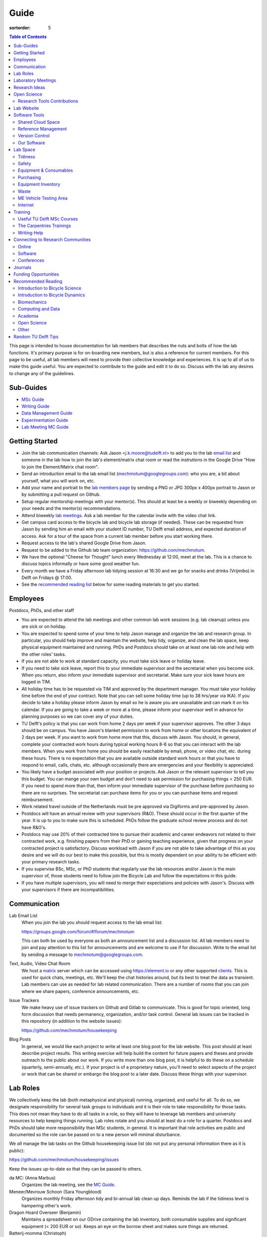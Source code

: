 =====
Guide
=====

:sortorder: 5

.. contents:: Table of Contents
   :local:
   :class: floatcon

This page is intended to house documentation for lab members that describes the
nuts and bolts of how the lab functions. It's primary purpose is for
on-boarding new members, but is also a reference for current members. For this
page to be useful, all lab members will need to provide their collective
knowledge and experiences. It is up to all of us to make this guide useful. You
are expected to contribute to the guide and edit it to do so. Discuss with the
lab any desires to change any of the guidelines.

Sub-Guides
==========

- `MSc Guide <{filename}/pages/guide-msc.rst>`_
- `Writing Guide <{filename}/pages/guide-writing.rst>`_
- `Data Management Guide <{filename}/pages/guide-data-management.rst>`_
- `Experimentation Guide <{filename}/pages/guide-experimentation.rst>`_
- `Lab Meeting MC Guide <{filename}/pages/guide-mc-lab-meetings.rst>`_

Getting Started
===============

- Join the lab communication channels: Ask Jason <j.k.moore@tudelft.nl> to add
  you to the lab `email list`_ and someone in the lab how to join the lab's
  element/matrix chat room or read the instrutions in the Google Drive "How to
  join the Element/Matrix chat room".
- Send an introduction email to the lab email list
  (mechmotum@googlegroups.com): who you are, a bit about yourself, what you
  will work on, etc.
- Add your name and portrait to the `lab members page`_ by sending a PNG or JPG
  300px x 400px portrait to Jason or by submitting a pull request on Github.
- Setup regular mentorship meetings with your mentor(s). This should at least
  be a weekly or biweekly depending on your needs and the mentor(s)
  recommendations.
- Attend biweekly `lab meetings <#laboratory-meetings>`_. Ask a lab member for
  the calendar invite with the video chat link.
- Get campus card access to the bicycle lab and bicycle lab storage (if
  needed). These can be requested from Jason by sending him an email with your
  student ID number, TU Delft email address, and expected duration of access.
  Ask for a tour of the space from a current lab member before you start
  working there.
- Request access to the lab's shared Google Drive from Jason.
- Request to be added to the Github lab team organization: https://github.com/mechmotum.
- We have the optional "Cheese for Thought" lunch every Wednesday at 12:00,
  meet at the lab. This is a chance to discuss topics informally or have some
  good weather fun.
- Every month we have a Friday afternoon lab tidying session at 16:30 and we go
  for snacks and drinks (Vrijmibo) in Delft on Fridays @ 17:00.
- See the `recommended reading list <#recommended-reading>`_ below for some
  reading materials to get you started.

.. _email list: https://groups.google.com/g/mechmotum
.. _lab members page: {filename}/pages/members.rst

Employees
=========

Postdocs, PhDs, and other staff

- You are expected to attend the lab meetings and other common lab work
  sessions (e.g. lab cleanup) unless you are sick or on holiday.
- You are expected to spend some of your time to help Jason manage and organize
  the lab and research group. In particular, you should help improve and
  maintain the website, help tidy, organize, and clean the lab space, keep
  physical equipment maintained and running. PhDs and Postdocs should take on
  at least one lab role and help with the other roles' tasks.
- If you are not able to work at standard capacity, you must take sick leave or
  holiday leave.
- If you need to take sick leave, report this to your immediate supervisor and
  the secretariat when you become sick. When you return, also inform your
  immediate supervisor and secretariat. Make sure your sick leave hours are
  logged in TIM.
- All holiday time has to be requested via TIM and approved by the department
  manager. You must take your holiday time before the end of your contract.
  Note that you can sell some holiday time (up to 38 hrs/year via IKA). If you
  decide to take a holiday please inform Jason by email so he is aware
  you are unavailable and can mark it on his calendar. If you are going to take a
  week or more at a time, please inform your supervisor well in advance for
  planning purposes so we can cover any of your duties.
- TU Delft's policy is that you can work from home 2 days per week if your
  supervisor approves. The other 3 days should be on campus. You have Jason's
  blanket permission to work from home or other locations the equivalent of 2
  days per week. If you want to work from home more that this, discuss with
  Jason. You should, in general, complete your contracted work hours during
  typical working hours 8-6 so that you can interact with the lab members. When
  you work from home you should be easily reachable by email, phone, or video
  chat, etc. during these hours. There is no expectation that you are available
  outside standard work hours or that you have to respond to email, calls,
  chats, etc. although occasionally there are emergencies and your flexibility
  is appreciated.
- You likely have a budget associated with your position or projects. Ask Jason
  or the relevant supervisor to tell you this budget. You can mange your own
  budget and don't need to ask permission for purchasing things < 250 EUR. If
  you need to spend more than that, then inform your immediate supervisor of
  the purchase before purchasing so there are no surprises. The secretariat can
  purchase items for you or you can purchase items and request reimbursement.
- Work related travel outside of the Netherlands must be pre approved via
  Digiforms and pre-approved by Jason.
- Postdocs will have an annual review with your supervisors (R&O). These should
  occur in the first quarter of the year. It is up to you to make sure this is
  scheduled. PhDs follow the graduate school review process and do not have
  R&O's.
- Postdocs may use 20% of their contracted time to pursue their academic and
  career endeavors not related to their contracted work, e.g. finishing papers
  from their PhD or gaining teaching experience, given that progress on your
  contracted project is satisfactory. Discuss workload with Jason if you are
  not able to take advantage of this as you desire and we will do our best to
  make this possible, but this is mostly dependent on your ability to be
  efficient with your primary research tasks.
- If you supervise BSc, MSc, or PhD students that regularly use the lab
  resources and/or Jason is the main supervisor of, those students need to
  follow join the Bicycle Lab and follow the expectations in this guide.
- If you have multiple supervisors, you will need to merge their expectations
  and policies with Jason's. Discuss with your supervisors if there are
  incompatibilities.

Communication
=============

Lab Email List
   When you join the lab you should request access to the lab email list:

   https://groups.google.com/forum/#!forum/mechmotum

   This can both be used by everyone as both an announcement list and a
   discussion list. All lab members need to join and pay attention to this list
   for announcements and are welcome to use if for discussion. Write to the
   email list by sending a message to mechmotum@googlegroups.com.
Text, Audio, Video Chat Room
   We host a matrix_ server which can be accessed using https://element.io or
   any other supported clients_. This is used for quick chats, meetings, etc.
   We'll keep the chat histories around, but its best to treat the data as
   transient. Lab members can use as needed for lab related communication.
   There are a number of rooms that you can join where we share papers,
   conference announcements, etc.
Issue Trackers
   We make heavy use of issue trackers on Github and Gitlab to communicate.
   This is good for topic oriented, long form discussion that needs permanency,
   organization, and/or task control. General lab issues can be tracked in this
   repository (in addition to the website issues):

   https://github.com/mechmotum/housekeeping

Blog Posts
   In general, we would like each project to write at least one blog post for
   the lab website. This post should at least describe project results. This
   writing exercise will help build the content for future papers and theses
   and provide outreach to the public about our work. If you write more than
   one blog post, it is helpful to do these on a schedule (quarterly,
   semi-annually, etc.). If your project is of a proprietary nature, you'll
   need to select aspects of the project or work that can be shared or embargo
   the blog post to a later date. Discuss these things with your supervisor.

.. _matrix: https://matrix.org/
.. _clients: https://github.com/mechmotum

Lab Roles
=========

We collectively keep the lab (both metaphysical and physical) running,
organized, and useful for all. To do so, we designate responsibility for
several task groups to individuals and it is their role to take responsibility
for those tasks.  This does not mean they have to do all tasks in a role, so
they will have to leverage lab members and university resources to help keeping
things running. Lab roles rotate and you should at least do a role for a
quarter. Postdocs and PhDs should take more responsibility than MSc students,
in general. It is important that role activities are public and documented so
the role can be passed on to a new person will minimal disturbance.

We *all* manage the lab tasks on the Github housekeeping issue list (do not put
any personal information there as it is public):

https://github.com/mechmotum/housekeeping/issues

Keep the issues up-to-date so that they can be passed to others.

da MC: (Anna Marbus)
   Organizes the lab meeting, see the `MC Guide`_.
Meneer/Mevrouw Schoon (Sara Youngblood)
   Organizes monthly Friday afternoon tidy and bi-annual lab clean up days.
   Reminds the lab if the tidiness level is hampering other's work.
Dragon Hoard Overseer (Benjamin)
   Maintains a spreadsheet on our GDrive containing the lab inventory, both
   consumable supplies and significant equipment (< 200 EUR or so). Keeps an
   eye on the borrow sheet and makes sure things are returned.
Batterij-momma (Christoph)
   Ensures that all batteries are stored safely and that their charge is kept
   topped up. The protector of the lives of all batteries.
Neo T. Anderson: (Jason)
   Keeps the lab chat room running. This is currently a matrix server running
   on a TU Delft VPS.
Plant-papa (Bart)
   Keep lab plants alive.
De Fikser (Jules)
   Monitors if equipment is broken or needs maintenance and seeks university or
   external support for repair. Coaxes the repair processes along. Sometimes
   fixes things themselves.
Life Coach (Neville)
   Organizes lab fun: vrijmibo's, bike rides, cheese for thought activities,
   etc. Embodies the proverb "all work and no play makes Jack a dull boy".

Individual responsibilities:

- contribute to the housekeeping list: triage, open, close, update
- clear your project box at the end of your project
- data management and clearing data from lab devices/computers at end of your
  project (see the `Data Management Guide`_)

.. _MC Guide: {filename}/pages/guide-mc-lab-meetings.rst
.. _Data Management Guide: {filename}/pages/guide-data-management.rst

Laboratory Meetings
===================

We meet every two weeks as a lab, where we will have two designated people
(picked in advance at random in our very own weighted raffle) take the
proverbial stage and share and teach any topic that can be useful in our
academic endeavors.

The topic can be anything bicycle or research related. It may be
content-related, soft-skill related, practical-skill related or harking to your
personal interest in bicycles. It might be an expertise or skill you have, but
also be a skill or software program you want to learn. Co-presenting is fine
(and a great way to meet your peers) provided your topics align. Options
galore:

- <10 minute presentation with Q & A
- tutorial
- have us read something (a paper) we could review (journal club)
- watch and discuss a video
- invite a speaker
- play a game
- practice your colloquia or conference talks
- bicycle-themed stand-up
- etc.

Members are expected to attend and participate regularly. It's fine to miss a
meeting here and there, but avoid making that regular. If the meetings are not
useful to you, please be proactive about helping us make them useful for all.

The MC position rotates approximately every quarter. See the `MC Guide`_ for
instructions on being the MC.

.. _MC Guide: {filename}/pages/guide-mc-lab-meetings.rst

At lab meetings we do a quick round of AIOs. "AIO" stands for Accomplishments,
Issues, and Objectives. Be prepared to give a brief updated on:

- what you or your team accomplished in the previous week,
- what issues you encountered during that week and would like help with, and finally
- what your objectives are for the coming week.

See the `archive of past meetings <{filename}/pages/lab-meetings-archive.rst>`_
for prior topics and examples.

Research Ideas
==============

Specific MSc project advertisements can be found on the `jobs
<{filename}/pages/jobs.rst>`_.

Check out our research ideas Github repository to read, post, and discuss new
ideas:

https://github.com/mechmotum/ideas/issues

Have a look at current and past projects on the `research page
<{filename}/pages/research/index.rst>`_

Open Science
============

The default science and engineering practice from the lab should be open
practices (open access publications, open source software, open data,
accessible and public sharing etc.). If unsure whether to make information
public ask you supervisor, otherwise please default to sharing early and often.
We do work with organizations that value or require privacy (human subject
data, student protected data, proprietary company needs). Always check with the
involved parties before sharing when this is the case. This is something that
should be discussed at the beginning of all projects.

TU Delft offers several resources for open science:

- `TU Delft Library Open Science <https://www.tudelft.nl/library/tu-delft-open-science/>`_
- `Open Access Publishing Information <https://www.tudelft.nl/library/tu-delft-open-science/os/open-publishing/>`_
- `TU Delft 2020-2024 Open Science Strategic Plan <https://doi.org/10.4233/uuid:f2faff07-408f-4cec-bd87-0919c9e4c26f>`_
- `You Share, We Take Care! <https://www.tudelft.nl/en/library/library-for-researchers/library-for-researchers/publishing-outreach/you-share-we-take-care/>`_
- `Open Science Community Delft <https://osc-delft.github.io/>`_
- `TU Delft Open Science Portal <https://www.tudelft.nl/library/actuele-themas/openscience>`_

Research Tools Contributions
----------------------------

Researcher have to use and develop a variety of tools to complete their work.
For example, we will develop experimental equipment and software often in the
lab. Many tools are potentially useful to other people inside and outside of
the lab. Lab members should build on and contribute to the tools we use and
develop in the lab. There is a general expectation to create and contribute to
open source software and open hardware efforts while working in the lab.

Lab Website
===========

The lab website is a Pelican_ based static website hosted through Github pages.
The source for the website is here:

https://github.com/mechmotum/mechmotum.github.io

Lab members should help collectively maintain and update the website. Please
use the Github pull request mechanism to submit changes for review. As long as
one lab member reviews the pull request and approves the changes, the changes
can be merged. Keep in mind that content here should reflect the whole of the
lab.

.. _Pelican: getpelican.com

Software Tools
==============

Shared Cloud Space
------------------

We have a directory named "Fietslab Commons" on Google Drive. To access this,
request that it be shared with you by your supervisor. This folder and it's
contents should only be shared with other ``<netid>@g-tudelft.nl`` addresses
that are members of the lab. ``<netid>@g-tudelft.nl`` is also the login
username/email that you will need to use when logging into
https://drive.google.com. Avoid using the "Share" button to share with
non-TUD accounts, until we determine best practices for this. Read and update
the README files present in the Google Drive directories to learn how to use
the space. If you create new directories, add a README file to explain what the
purpose of the folder is. If you want to add large amounts of data (>10 Gb),
inform your supervisor first because there may be a more appropriate long term
storage solution for certain types of data.

Reference Management
--------------------

The lab has a shared Zotero_ group which can be used for lab related reference
management (currently 2 GB plan). Zotero is an open source reference management
system backed by a consortium of libraries. Create an account and request
membership to the `mechmotum group`_. Note that all lab members can view the
contents of this library.

.. _Zotero: https://www.zotero.org
.. _mechmotum group: https://www.zotero.org/groups/966974/mechmotum

Version Control
---------------

The lab currently has group accounts on Gitlab and Github for version control
of text based sources (software, text, etc):

- https://gitlab.com/mechmotum
- https://github.com/mechmotum
- https://gitlab.tudelft.nl/bicyclelab

The services are more or less interchangeable. We used Gitlab in the past
because it provided free unrestricted private repositories, but Github does now
too. Gitlab's core software is open source. You may prefer the features of one
service over the other.

Lab members should be able to make use of version control and communication
through these services. The Software Carpentry `Git lesson`_ is a recommended
introduction. Create an account on one or both services and request group
membership.

**Private repositories** are private for a reason. If you gain access to
private repositories in the two organizations you are expected to keep the
private and not to distribute the files in any way. Ask your supervisors if
you'd like to share something that is set to private.

.. _Git lesson: http://swcarpentry.github.io/git-novice/

Our Software
------------

This presentation gives a basic overview over the set of software packages
we've developed:

.. raw:: html

   <iframe
   src="https://docs.google.com/presentation/d/e/2PACX-1vTMXyYgd_7x8lAYTyL89VuOpLRqUAJU8mlfgXhrMu3UvKJ5ZQgeV2vVfeqbKhiXfvOUU9TZdWiSHy26/embed?start=false&loop=false&delayms=3000"
   frameborder="0" width="960" height="569" allowfullscreen="true"
   mozallowfullscreen="true" webkitallowfullscreen="true"></iframe>

Lab Space
=========

Tidiness
--------

- The lab should be kept clean and tidy.
- Place small trash into the two bins and paper into the blue box for pickup by
  the janitors.
- Place large trash, paper, cardboard outside in the bins near the bike cage.
  Do not leave this lying in the floor of the bike lab. It will not be picked
  up.
- Always leave the lab cleaner and tidier than you found it. If followed, this
  will tend towards a clean and tidy lab instead of the opposite.
- Always clean up before the end of a work day (reserve last 15 minutes to do
  so).
- Put items and tools back in their labeled locations. If there isn't a label
  or location, make one.

Safety
------

Our goal is to have ZERO injuries in the lab. Safety should be taken seriously
and always prioritized. Some key things:

- Wear safety glasses and other appropriate personal protective equipment (PPE)
  when using tools. These are available in the lab or can be borrowed from the
  workshop. Contact your supervisor if we need more PPE.
- Do not use tools that you are not familiar with. Always ask someone to show
  you proper use.
- Any activities that have potential to cause injury performed outside of the
  8:00-17:00 weekday (non-holiday) times should always have two people present.
  During the workday period it is recommended to have a buddy present when
  doing anything can cause injury, but the number of people in the halls and
  glass walls make this optional.
- The large treadmill **always** has to have two people for operation. When the
  treadmill is operating the walker/rider must be wearing the harness properly
  and the operator must have their hand on the kill switch. Ensure that objects
  cannot fly off the back of the treadmill.
- Human subject experiments must have an HREC plan and protocol (always for
  PhD, Postdoc and at minimum approval from your supervisors for MSc).
- If you are ever asking yourself "should I do this?", that's probably a good
  signal that you shouldn't. Get help, advice, training, etc. so that you do
  your activity safely.

Equipment & Consumables
-----------------------

If you find something in the lab you would like to use, post a note to the
Element/matrix chat or lab email asking if anyone else is using it or plans to
use it. If no one is using it, then you can!

If a TU Delft staff or student that is not a lab member would like to borrow
equipment from the lab for TU Delft research, find out if anyone is using it
(as noted above), and then make sure they fill out the checkout sheet (by the
lab door) with their name, email, date, and your name (as the responsible
person) before the item leaves the lab. When they return the item, indicate the
return date on the sheet. Keep in mind that non-lab member students and staff
should look to the more general shared equipment resources available in ME
before borrowing from us. Do not loan common things like screwdrivers and
general tools, as those can be borrowed from the faculty machine shops. In
general, do not loan our bike tools out, researchers that need them can come to
the bike lab and use them. Do not loan tools or equipment for people's personal
use.

If you take things from the lab to use elsewhere for **more than one day** you
also need to sign the equipment checkout sheet. Note your name and the date you
took the item. Once the item is returned to the lab, note the date returned.

If you damage or lose equipment you are responsible for fixing or finding a
replacement. Please let your supervisor know if this occurs so you all can
figure out a solution. Your caution and carefulness should be proportionate to
the cost of the lab equipment. Treat things as if they were your own and you
paid for it.

If you deplete some consumables, take the responsibility to replenish it so it
is there for future use.

Purchasing
----------

If the lab needs basic office supplies or computer supplies, a request should
be made to the secretary. Don't purchase these yourself, because they should be
purchased through the university vendors.

If you need some lab supplies or equipment for your project, talk with your
supervisor about it and they can order what you need if there are funds
available.

TU Delft 3mE VAT number: NL 001569569B01

Equipment Inventory
-------------------

When new equipment arrives in the lab, the receiver is responsible for
inventorying the equipment. This only needs to be done for items that cost more
than 250 EUR. The basic steps are:

- Log the equipment in the inventory spreadsheet on the shared Google Drive.
  This should include product name, manufacturer, serial number, manufacturer
  contact info, value, etc. (fill out the existing columns or make new ones if
  needed).
- Make a folder in the Google Drive for the product and deposit any
  documentation.
- If the item doesn't have a storage container, obtain one so that it can
  neatly be stored in the lab and things don't get lost. Leave paper
  documentation in the container.
- Permanently mark the item(s) and container with "TU Delft Bicycle Lab" (use a
  paint pen, inscribing tool, etc.)
- As you learn the device, leave any relevant documentation you obtain or
  create in the Google Drive folder so that future users can learn from your
  work. Include the manufacturer's documents as well as your personal tips and
  explanations on using the equipment. If any documentation is more appropriate
  for storing and tracking with version control, then add that to a lab owned
  Git repository.

Waste
-----

- Put paper waste in the blue plastic bin by the door.
- Put small trash in the small trash cans in the lab.
- Metals can be recycled by putting them in the bins in the student workshop or
  the bins in the basement.
- Take larger trash and paper outside to the large bins in the rear of the ME
  building.
- Put old small batteries in the bin in the hallway in the F wing.
- Contact the servicepunt to dispose of any large batteries and people will
  come to collect it.

ME Vehicle Testing Area
-----------------------

The fenced off parking lot behind the ME building can be booked if you need an
open space for bicycle experiments. To do so, book the room "Room-TESTAREA-ME
(outdoor test area ME)" in the TU Delft Outlook calendar system.


Internet
--------

Ethernet ports
  To enable/disable:
  Login to `Topdesk/Self Service Portal 
  <https://tudelft.topdesk.net/>`_
  Then:
  ICT-Services > Network & WiFi > IT Request activation network outlet.
  Fill the form and wait.
Wired connection for desktop computers
  Send a solicitude to `ict-servicedesk@tudelft.nl` providing the following information:
  - TUD*** number.
  - Model of the computer.
  - Serial number.
  - Operating system.
  - Primary purpose of the computer.
  - MAC Address (if the PC was NOT purchased by TU Delft)
WiFi Hotspot 
  - On Windows:
    Control panel > Network and Internet > Network and sharing center > Change adapter settings > Ethernet > Properties (as admin)
    Select the "sharing" tab and mark "Allow other network users to connect through this computer's internet connection".
  - On Linux
    Open the WiFi menu, in top right corner click options and then select "Turn on WiFi hotspot... (as admin)"


Training
========

It is important to both learn the tools, methods, and techniques used in the
lab and to teach the lab new things you've learned so we can collaborate
efficiently and effectively.

Useful TU Delft MSc Courses
---------------------------

Multibody Dynamics B
   Core high level dynamics principles that are the foundation for almost every
   project in the lab.
Special Topics Course in Sports Engineering
   TU Delft organizes an annual two week course to train students in sports
   engineering. Cycling has been used as the motivating topic to learn the
   methods.
Musculoskeletal Modelling and Simulation (ME41005)
   Learn how to develop and utilized computational neuromuscular models with
   OpenSim. Many projects in the lab make use of neuromuscular and
   biomechanical modeling.
Vehicle Dynamics and Control (RO47017)
   Provides various fundamentals for understanding vehicle motion and how to
   control it. Focused on automobiles but many concepts transfer to single
   track vehicles.
System Identification and Parameter Estimation (ME41065)
   We often make use system identification and parameter estimation for both
   vehicle and human control models.
Automatic Flight Control System Design (AE4301)
   There are many similarities in single track vehicle control and aircraft
   control. This course also covers some topics on aircraft handling qualities
   which we make use of in understanding single track vehicle handling
   qualities.
Writing a Master's Thesis in English (TPM305A)
   If you would like help and motivation on your writing assignments during
   your MSc, this course can be helpful to give structure, guidance, and others
   to discuss your thesis with.

The Carpentries Trainings
-------------------------

Each lab member will need to learn the collaborative software tools and open
source development practices needed to work on code and other text based
sources together. Carpentries trainings (Software Carpentry in particular) is a
great way to get started on this. TU Delft offers regular courses:

- `Software Carpentry Workshops
  <https://www.tudelft.nl/library/actuele-themas/research-data-management/r/training-evenementen/training-voor-onderzoekers/software-carpentry-workshop/>`_
- TU Delft Data Champions hosts events and trainings:
  https://www.tudelft.nl/en/library/current-topics/research-data-management/r/support/data-champions/
- 4TU Research Data Training and Events:
  https://data.4tu.nl/info/en/news-events/training-events/

Writing Help
------------

`TU Delft Writing Center`_
   Schedule a meeting with a writing coach to get advice on your thesis or
   other documents.

.. _TU Delft Writing Center: https://www.tudelft.nl/en/tpm/about-the-faculty/departments/staff-departments/centre-for-languages-and-academic-skills/education/writing-centre

Connecting to Research Communities
==================================

We regularly participate in several research communities.

Online
------

`Biomech-L forum <https://biomch-l.isbweb.org>`_
  A 30+ year old public discussion forum to connect to the international
  Biomechanics community. Lot's of great scientific discussions.
`Single Track Vehicle Dynamics listserv <https://groups.google.com/g/stvdy>`_
   Public email based forum for discussing the dynamics and control of single
   track vehicles.
`International Human Powered Vehicle Assocation <http://ihpva.org>`_
   This group hosts the annual bicycle speed challenge in Battle Mountain
   Nevada.
`World Human Powered Vehicle Assocation <http://www.whpva.org/>`_
   Umbrella org for many associations around the world.
`Ligfiets Vereniging <https://ligfiets.net>`_
   Dutch recumbent bicycle organization.

Software
--------

R-Ladies Rotterdam
   https://www.meetup.com/rladies-rotterdam/
Pythonistas-NL
   https://www.meetup.com/Pythonistas-NL/

Conferences
-----------

PhDs and Postdocs should submit to and present at conferences each year, if
possible. MSc and BSc students are also encouraged to do so if resources allow.

`Bicycle and Motorcycle Dynamics Conference <http://bmdconf.org/>`_
   This conference is the most closely related to the bicycle lab's core
   research in single track vehicle dynamics, handling, and control. The
   conference series ordinated with Arend Schwab and his colleagues and was
   launched in 2010 in Delft. The lab should make a strong effort every three
   years to submit to and be involved in this conference.
`International Cycling Safety Conference <http://cyclingsafety.net/>`_
   This is the next most important conference to be involved in. We should aim
   to have at least one or two submissions to this conference each year.
`ECCOMAS <https://www.eccomas.org/>`_ Multibody Dynamics Conference
   This is a good conference for presenting topics that focus in multibody
   dynamics methods.
`International Sports Engineering Conference <https://www.sportsengineering.org/events/conference/>`_
   This is the best conference to submit sports engineering topics. It is held
   every other year. There are likely many other TU Delft participants,
   especially through the Sports Engineering Institute.
`International Society of Biomechanics Congresses <https://isbweb.org/activities/congresses>`_
   Huge annual conference with a broad array of biomechanics topics. Great
   networking and a catch all for many topics from the lab. Every two years.
   The Technical Group in Computer Simulation holds a parallel symposium.
`SciPy <https://conference.scipy.org/>`_ & `EuroSciPY <https://www.euroscipy.org/>`_
   Annual conferences. If your work involves open source Python software these
   are a great place to showcase the advances in library development and use of
   the tools.
Dutch Bio-Medical Engineering Conference
   Nice way to connect with Dutch local researchers.
`Science & Cycling <https://science-cycling.org>`_
   Annual European conference focused on performance and cycling as a sport.
`Velo-city <https://en.wikipedia.org/wiki/Velo-city>`_
   Cycling planning conference for general audience: planners, advocates,
   researchers, industry, etc.
`EUROBIKE <https://en.wikipedia.org/wiki/Eurobike>`_
   Annual bicycle trade show for Europe.

Journals
========

`Human Power eJournal <https://hupi.org/HPeJ/index.htm>`_
   Modern incarnation of the journal Human Power. Not necessarily an academic
   journal, but useful articles none-the-less.
`Human Power: the technical journal of the IHPVA <http://ihpva.org/hparchive.htm>`_
   Started by David Gordon Wilson; ran from 1977 to 2004.

Funding Opportunities
=====================

`Dekker-Padget Internshiup Program: Dutch2USA <https://thenaf.org/dutch2usa-internship-program/>`_
   Funding for minority or economically disadvantaged college students to do an
   internship in the USA.
`Veni <https://www.nwo.nl/en/calls/nwo-talent-programme>`_
   The Veni is part of the NWO's Talent Programme. It is the first of three
   personal grants. Postdocs in the lab that plan to continue in academia
   should apply for this. Final year PhDs are also encouraged to apply too. If
   you get this grant, you will gain a strong advantage in moving your academic
   career forward in the Netherlands. If you don't, you'll have practiced
   developing your personal research vision and goals, which is also extremely
   valuable.

Recommended Reading
===================

Your projects will vary and you'll have to read a variety of different papers
and resources, but this list provides a general set of papers that it is good
for all lab members to read.

Introduction to Bicycle Science
-------------------------------

David G. Wilson, Bicycling Science, 3rd ed. MIT Press, 2004.
   Bicycling Science is the authoritative introduction text to the science and
   engineering of bicycles.
Edmund R. Burke, High-Tech Cycling, 2nd ed. Human Kinetics, 2003.
   Science of competitive cycling.

Introduction to Bicycle Dynamics
--------------------------------

|Astrom2005|
   IEEE control systems magazine article that introduces bicycle dynamics with
   a few different models and nice explanation of important control principles.
|Meijaard2007|
   Shows the fundamental bicycle model we typically start with for
   understanding lateral dynamics of single track vehicles. Introduces much of
   the important terminology and principles.
|Sharp2008|
   Robin Sharp developed one of the most widely cited motorcycle dynamics
   models in 1970 (also recommended read), but this paper is his take on
   bicycle dynamics, stability, and control after many years of work on the
   topic of single track vehicle dynamics. It also lays out a number of core
   principles for the study of lateral dynamics of bicycles.

.. |Meijaard2007| replace:: J. P. Meijaard, J. M. Papadopoulos, A. Ruina, and A. L. Schwab,
   "Linearized dynamics equations for the balance and steer of a bicycle: A
   benchmark and review," Proceedings of the Royal Society A: Mathematical,
   Physical and Engineering Sciences, vol. 463, no. 2084, pp. 1955–1982, Aug.
   2007. https://doi.org/10.1098/rspa.2007.1857
.. |Astrom2005| replace:: K. J. Åström, R. E. Klein, and A. Lennartsson,
   "Bicycle dynamics and control: adapted bicycles for education and research,"
   IEEE Control Systems Magazine, vol. 25, no. 4, pp. 26–47, Aug. 2005,
   https://doi.org/10.1109/MCS.2005.1499389.
.. |Sharp2008| replace::  R. S. Sharp, "On the Stability and Control of the Bicycle,"
   Applied Mechanics Reviews, vol. 61, no. 060803, Oct. 2008,
   https://doi.org/10.1115/1.2983014.

Biomechanics
------------

David A. Winter, Biomechanics and Motor Control of Human Movement. John Wiley & Sons, 2009.
   The longtime best introductory textbook to biomechanics of human movement.
`Awesome Biomechanics <https://github.com/modenaxe/awesome-biomechanics>`_
   Community curated collection of biomechanics resources with a focus on
   computational biomechanics.

Computing and Data
------------------

`Software Carpentry Lessons <https://software-carpentry.org/lessons/>`_
   General introductions to scientific computing and best practices in
   reproducible computational science.
`Scipy Lecture Notes <https://scipy-lectures.org/>`_
   Nice, collaboratively developed, starting point for scientific computing
   with Python.
Hadley Wickham, "Tidy Data," Journal of Statistical Software, 2014, http://vita.had.co.nz/papers/tidy-data.pdf.
   Lays out the idea of "tidy data" which is a tabular data format preferred
   and used by a large set of software.

Academia
--------

Srinivasan Keshav, "`How To Read A Paper`_," ACM SIGCOMM Computer Communication Review, vol. 37, no. 3, Jul. 2007.
   Introduces a structured 3 phase method of reading scientific literature.
Ten Simple Rules for Writing a Literature Review, Philip E. Bourne, 2013, https://dx.doi.org/10.1371%2Fjournal.pcbi.1003149
   High level tips for writing a literature review.
Engineering: The Literature Review Process https://libguides.asu.edu/engineeringlitreview/start
   A guide from Arizone State University on writing and engineering literature
   review.
`Writing a Scientific-Style Thesis`_: A Guide for Graduate Research Students, NUI Galway, Dr. Dermot Burns, 2017
   A comprehensive guide to writing a thesis.
"`The Science of Scientific Writing <https://www.usenix.org/sites/default/files/gopen_and_swan_science_of_scientific_writing.pdf>`_" by George D. Gopen and Judith A. Swan, 1990
   Quick read that gives tips to improve your scientific writing style.
"`How to write a good (enough) report <http://ruina.tam.cornell.edu/research/joining/Practical_Writing_advice.html>`_ by Andy Ruina
   Prof. Ruina's pragmatic take on writing with a goal of clear communication
   of your ideas.
"`ICMJE | Recommendations | Defining the Role of Authors and Contributors <http://www.icmje.org/recommendations/browse/roles-and-responsibilities/defining-the-role-of-authors-and-contributors.html>`_."
   The International Committee of Medical Journal Editors created a basic
   guideline for determining who should be considered an author of an academic
   paper. This is a good starting point for making judgement calls on
   authorship and is what the lab will strive to follow.
"Academia Stack Exchange," https://academia.stackexchange.com/
   A Q&A website about academia. You can find discussions on many useful topics
   and also participate in the discussions.

.. _How To Read A Paper:  http://ccr.sigcomm.org/online/files/p83-keshavA.pdf
.. _Writing a Scientific-Style Thesis: https://www.nuigalway.ie/media/graduatestudies/files/writingascientificstylethesis/writing_a_scientific_thesis.pdf
.. _Guide to Writing a Literature Review for Science and Technology Students: https://lancaster.libguides.com/engineering/literaturereview

Open Science
------------

Markowetz, F. Five selfish reasons to work reproducibly. Genome Biol 16, 274 (2015). https://doi.org/10.1186/s13059-015-0850-7
   Five clear and compelling reasons for making your research reproducible.
Carpentries, "Good Enough Practices in Scientific Computing" https://carpentries-lab.github.io/good-enough-practices/
   Lesson that gives the basics for dealing with data, software, and other
   digital artifacts of your science.

Other
-----

Greg Wilson, "Meetings," The Third Bit, May 11, 2018. https://third-bit.com/2018/05/11/meetings/
   Some nice simple guidelines for making meetings actually useful for the
   participants. There is a `video <https://youtu.be/qYh6Nzv3RWs>`_ and `slide
   deck
   <https://docs.google.com/presentation/d/1HSdgVQjq0d3UYh-aA4uWHXxYYpySn_xXwfn_M4Ms8Ts/edit#slide=id.g8d106d1eab_0_8>`_.

Random TU Delft Tips
====================

- You can print documents by uploading files to https://linuxprint.tudelft.nl
  and then swiping your campus ID card at any printer in the buildings.
- Shared data network drives can be accessed at https://webdata.tudelft.nl.
- To add the "print anywhere" printers on Linux, you can add a printer and use:

  - URI found on https://linuxprint.tudelft.nl/driverprint.cfm which looks like ipps://linuxprint.tudelft.nl:443/ipp/r/...
  - And then download this PPD file: https://webprint.tudelft.nl/install/linux/xrxC8035.ppd

- You can run a Jupyter instance on DelftBlue https://doc.dhpc.tudelft.nl/delftblue/howtos/jupyter/
- The IMPhys department has a systems manual for many compute tasks on campus https://qiweb.tudelft.nl/sysman/index.html
- You can set up general mailing lists here: https://listserv.tudelft.nl/mailman/admin
- You can check if an ethernet port is active at https://outlets.tudelft.nl
